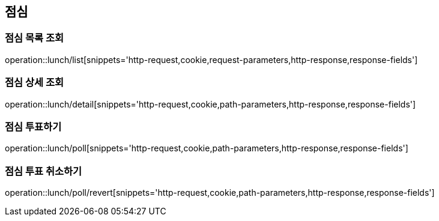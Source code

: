 == 점심

=== 점심 목록 조회
operation::lunch/list[snippets='http-request,cookie,request-parameters,http-response,response-fields']

=== 점심 상세 조회
operation::lunch/detail[snippets='http-request,cookie,path-parameters,http-response,response-fields']

=== 점심 투표하기
operation::lunch/poll[snippets='http-request,cookie,path-parameters,http-response,response-fields']

=== 점심 투표 취소하기
operation::lunch/poll/revert[snippets='http-request,cookie,path-parameters,http-response,response-fields']